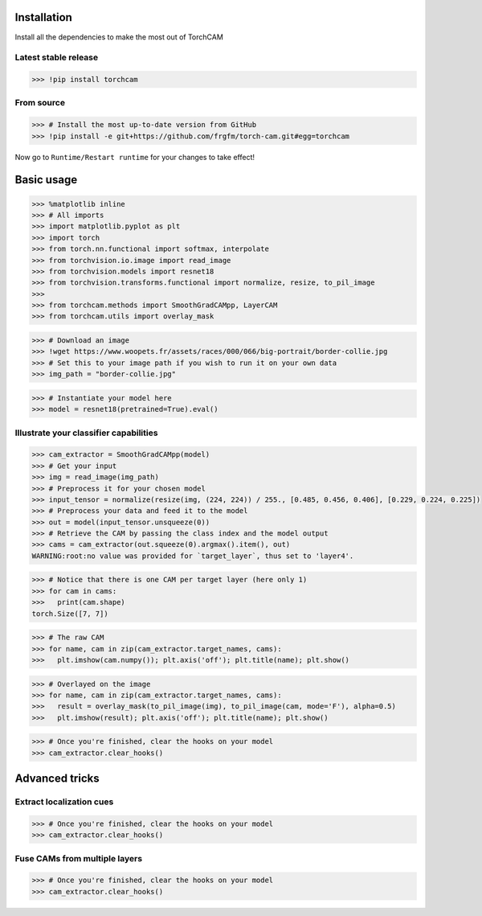 Installation
============

Install all the dependencies to make the most out of TorchCAM

.. code-block::python

    >>> !pip install torchvision matplotlib


Latest stable release
---------------------

.. code-block:: python

    >>> !pip install torchcam

From source
-----------

.. code-block:: python

    >>> # Install the most up-to-date version from GitHub
    >>> !pip install -e git+https://github.com/frgfm/torch-cam.git#egg=torchcam


Now go to ``Runtime/Restart runtime`` for your changes to take effect!

Basic usage
===========

.. code-block:: python

    >>> %matplotlib inline
    >>> # All imports
    >>> import matplotlib.pyplot as plt
    >>> import torch
    >>> from torch.nn.functional import softmax, interpolate
    >>> from torchvision.io.image import read_image
    >>> from torchvision.models import resnet18
    >>> from torchvision.transforms.functional import normalize, resize, to_pil_image
    >>> 
    >>> from torchcam.methods import SmoothGradCAMpp, LayerCAM
    >>> from torchcam.utils import overlay_mask

.. code-block:: python

    >>> # Download an image
    >>> !wget https://www.woopets.fr/assets/races/000/066/big-portrait/border-collie.jpg
    >>> # Set this to your image path if you wish to run it on your own data
    >>> img_path = "border-collie.jpg"


.. code-block:: python

    >>> # Instantiate your model here
    >>> model = resnet18(pretrained=True).eval()



Illustrate your classifier capabilities
---------------------------------------

.. code-block:: python

    >>> cam_extractor = SmoothGradCAMpp(model)
    >>> # Get your input
    >>> img = read_image(img_path)
    >>> # Preprocess it for your chosen model
    >>> input_tensor = normalize(resize(img, (224, 224)) / 255., [0.485, 0.456, 0.406], [0.229, 0.224, 0.225])
    >>> # Preprocess your data and feed it to the model
    >>> out = model(input_tensor.unsqueeze(0))
    >>> # Retrieve the CAM by passing the class index and the model output
    >>> cams = cam_extractor(out.squeeze(0).argmax().item(), out)
    WARNING:root:no value was provided for `target_layer`, thus set to 'layer4'.

.. code-block:: python

    >>> # Notice that there is one CAM per target layer (here only 1)
    >>> for cam in cams:
    >>>   print(cam.shape)
    torch.Size([7, 7])


.. code-block:: python

    >>> # The raw CAM
    >>> for name, cam in zip(cam_extractor.target_names, cams):
    >>>   plt.imshow(cam.numpy()); plt.axis('off'); plt.title(name); plt.show()


.. code-block:: python

    >>> # Overlayed on the image
    >>> for name, cam in zip(cam_extractor.target_names, cams):
    >>>   result = overlay_mask(to_pil_image(img), to_pil_image(cam, mode='F'), alpha=0.5)
    >>>   plt.imshow(result); plt.axis('off'); plt.title(name); plt.show()


.. code-block:: python

    >>> # Once you're finished, clear the hooks on your model
    >>> cam_extractor.clear_hooks()

Advanced tricks
===============

Extract localization cues
-------------------------

.. code-block::python

    >>> # Retrieve the CAM from several layers at the same time
    >>> cam_extractor = LayerCAM(model)
    >>> # Preprocess your data and feed it to the model
    >>> out = model(input_tensor.unsqueeze(0))
    >>> print(softmax(out, dim=1).max())
    WARNING:root:no value was provided for `target_layer`, thus set to 'layer4'.
    tensor(0.9115, grad_fn=<MaxBackward1>)


.. code-block::python

    >>> cams = cam_extractor(out.squeeze(0).argmax().item(), out)

.. code-block::python

    >>> # Resize it
    >>> resized_cams = [resize(to_pil_image(cam), img.shape[-2:]) for cam in cams]
    >>> segmaps = [to_pil_image((resize(cam.unsqueeze(0), img.shape[-2:]).squeeze(0) >= 0.5).to(dtype=torch.float32)) for cam in cams]
    >>> # Plot it
    >>> for name, cam, seg in zip(cam_extractor.target_names, resized_cams, segmaps):
    >>>   _, axes = plt.subplots(1, 2)
    >>>   axes[0].imshow(cam); axes[0].axis('off'); axes[0].set_title(name)
    >>>   axes[1].imshow(seg); axes[1].axis('off'); axes[1].set_title(name)
    >>>   plt.show()

.. code-block:: python

    >>> # Once you're finished, clear the hooks on your model
    >>> cam_extractor.clear_hooks()


Fuse CAMs from multiple layers
------------------------------

.. code-block::python

    >>> # Retrieve the CAM from several layers at the same time
    >>> cam_extractor = LayerCAM(model, ["layer2", "layer3", "layer4"])
    >>> # Preprocess your data and feed it to the model
    >>> out = model(input_tensor.unsqueeze(0))
    >>> # Retrieve the CAM by passing the class index and the model output
    >>> cams = cam_extractor(out.squeeze(0).argmax().item(), out)

.. code-block::python

    >>> # This time, there are several CAMs
    >>> for cam in cams:
    >>>   print(cam.shape)
    torch.Size([28, 28])
    torch.Size([14, 14])
    torch.Size([7, 7])


.. code-block::python

    >>> # The raw CAM
    >>> _, axes = plt.subplots(1, len(cam_extractor.target_names))
    >>> for idx, name, cam in zip(range(len(cam_extractor.target_names)), cam_extractor.target_names, cams):
    >>>   axes[idx].imshow(cam.numpy()); axes[idx].axis('off'); axes[idx].set_title(name);
    >>> plt.show()


.. code-block::python

    >>> # Let's fuse them
    >>> fused_cam = cam_extractor.fuse_cams(cams)
    >>> # Plot the raw version
    >>> plt.imshow(fused_cam.numpy()); plt.axis('off'); plt.title(" + ".join(cam_extractor.target_names)); plt.show()
    >>> # Plot the overlayed version
    >>> result = overlay_mask(to_pil_image(img), to_pil_image(fused_cam, mode='F'), alpha=0.5)
    >>> plt.imshow(result); plt.axis('off'); plt.title(" + ".join(cam_extractor.target_names)); plt.show()

.. code-block:: python

    >>> # Once you're finished, clear the hooks on your model
    >>> cam_extractor.clear_hooks()
